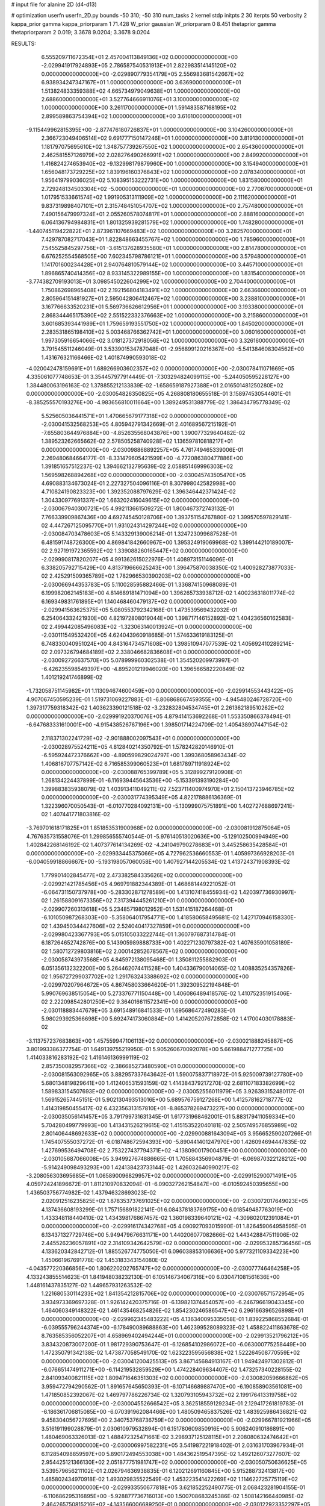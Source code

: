# input file for alanine 2D (d4-d13)

# optimization
userfn       userfn_2D.py
bounds       -50 310; -50 310
num_tasks    2
kernel       stdp
initpts      2 30
iterpts      50
verbosity    2
kappa_prior  gamma
kappa_priorparam 1 71.428
W_prior      gaussian
W_priorparam 0 8.451
thetaprior gamma
thetapriorparam 2 0.019; 3.3678 9.0204; 3.3678 9.0204


RESULTS:
  6.555209711672354E+01  2.457004113849136E+02  0.000000000000000E+00      -2.029941917924893E+05
  2.786587540531913E+01  2.822983514145120E+02  0.000000000000000E+00      -2.029890779354179E+05
  2.556983681542667E+02  6.938934247347167E+01  1.000000000000000E+00       3.636900000000000E+01
  1.513824833359388E+02  4.665734979049638E+01  1.000000000000000E+00       2.688600000000000E+01
  3.527764666911076E+01  3.100000000000000E+02  1.000000000000000E+00       3.261170000000000E+01
  1.591483587168195E+02  2.899589863754394E+02  1.000000000000000E+00       3.616100000000000E+01
 -9.115449962815395E+00 -2.877476180726837E+01  1.000000000000000E+00       3.104260000000000E+01
  2.366723049406514E+02  9.691777150147246E+01  1.000000000000000E+00       3.819130000000000E+01
  1.181797075695610E+02  1.348757739267550E+02  1.000000000000000E+00       2.654360000000000E+01
  2.462581557126979E+02  2.028276490266991E+02  1.000000000000000E+00       2.849920000000000E+01
  1.416824274653940E+02 -9.132998179879960E+00  1.000000000000000E+00       3.154940000000000E+01
  1.656048173729225E+02  1.839196160376843E+02  1.000000000000000E+00       2.078340000000000E+01
  1.956419799036025E+02  5.108395153222731E+00  1.000000000000000E+00       1.831580000000000E+01
  2.729248134503304E+02 -5.000000000000000E+01  1.000000000000000E+00       2.770870000000000E+01
  1.017951533661574E+02  1.991905313111909E+02  1.000000000000000E+00       2.111620000000000E+01
  9.837319898407101E+01  2.315748451054707E+02  1.000000000000000E+00       2.757480000000000E+01
  7.490156479997324E+01  2.055260578074817E+01  1.000000000000000E+00       2.888160000000000E+01
  6.064136794984831E+01  1.801325939281579E+02  1.000000000000000E+00       1.748280000000000E+01
 -1.440745119422822E+01  2.873961107669483E+02  1.000000000000000E+00       3.282570000000000E+01
  7.429787082717043E+01  1.822848663455767E+02  1.000000000000000E+00       1.785960000000000E+01
  7.545525845297756E+01 -3.615137628935580E+01  1.000000000000000E+00       2.814780000000000E+01
  6.676252554568505E+00  7.602345798786121E+01  1.000000000000000E+00       3.579480000000000E+01
  1.141701600234428E+01  2.940764810579144E+02  1.000000000000000E+00       3.445710000000000E+01
  1.896865740414356E+02  8.933145322989155E+00  1.000000000000000E+00       1.831540000000000E+01
 -3.774382709193013E+01  3.098545022604299E+02  1.000000000000000E+00       2.704400000000000E+01
  1.750862698965408E+02  2.192156804183491E+02  1.000000000000000E+00       2.663660000000000E+01
  2.805964151481927E+01  2.595042806412467E+02  1.000000000000000E+00       3.238810000000000E+01
  3.167766633520231E+01  5.569736626612956E+01  1.000000000000000E+00       3.193380000000000E+01
  2.868344465175390E+02  2.551522332376663E+02  1.000000000000000E+00       3.215860000000000E+01
  3.601685393441989E+01  1.759659193551750E+02  1.000000000000000E+00       1.845020000000000E+01
  2.283531865198410E+02  5.003468766362742E+01  1.000000000000000E+00       3.060160000000000E+01
  1.997305916654066E+02  3.018127372918056E+02  1.000000000000000E+00       3.326160000000000E+01       3.791545511246049E-01  3.533901534787048E-01      -2.956899120216367E+00 -5.541384608304562E+00  1.431676321166466E-02  1.401874990593018E-02
 -4.020042478159691E+01  1.689266903602357E+02  0.000000000000000E+00      -2.030078411071669E+05       4.335061077748653E-01  3.354457977914449E-01      -7.303294824099115E+00 -5.244050595228127E+00  1.384480063196163E-02  1.378855212133839E-02
 -1.658659187927388E+01  2.016501481250280E+02  0.000000000000000E+00      -2.030054826350825E+05       4.268808180655518E-01  3.158974530544601E-01      -8.385255570193276E+00 -4.983656810011664E+00  1.389249531388779E-02  1.386434795778349E-02
  5.525605036441571E+01  1.470665679177318E+02  0.000000000000000E+00      -2.030041532568253E+05       4.805942791342669E-01  2.401689567215192E-01      -7.655803644976884E+00 -4.852635568043876E+00  1.390077329640482E-02  1.389523262665662E-02
  2.578505258740928E+02  1.136597810818217E+01  0.000000000000000E+00      -2.030098868892257E+05       4.761749465339006E-01  2.269480684664177E-01      -8.331479605421599E+00 -4.772086380477886E+00  1.391851657512237E-02  1.394662132795639E-02
  2.058851469996303E+02  1.569598268894268E+02  0.000000000000000E+00      -2.030045743505470E+05       4.690883134673024E-01  2.227327504096116E-01       8.307998042582998E+00  4.710824190823323E+00  1.392352088797629E-02  1.396346442371424E-02
  1.304330977691337E+02  1.663202416049615E+02  0.000000000000000E+00      -2.030067940300721E+05       4.992113661509272E-01  1.800467372743132E-01       7.766339909867436E+00  4.692745450128706E+00  1.393751154767880E-02  1.399570597829141E-02
  4.447267125095770E+01  1.931024314297244E+02  0.000000000000000E+00      -2.030084703478603E+05       5.143329139006214E-01  1.324723099687528E-01       6.481591748726300E+00  4.869841842660967E+00  1.395324919069968E-02  1.399144210189007E-02
  2.927191972365592E+02  1.339088260165447E+02  0.000000000000000E+00      -2.029990817820207E+05       4.991362615022976E-01  1.408973151146096E-01       6.338205792715429E+00  4.813719666625243E+00  1.396475870038350E-02  1.400928273877033E-02
  2.425291509365789E+02  1.782966530390203E+02  0.000000000000000E+00      -2.030066944353783E+05       5.110028595882466E-01  1.336874150968089E-01       6.199982062145183E+00  4.814689181471094E+00  1.396265733938712E-02  1.400236318011774E-02
  6.169349831761895E+01  1.140468460479137E+02  0.000000000000000E+00      -2.029941563625375E+05       5.080553792342168E-01  1.473539569432032E-01       6.254064332421930E+00  4.821972808019044E+00  1.398717146152892E-02  1.404236560162583E-02
  2.499442085496083E+02 -1.323063140013924E+01  0.000000000000000E+00      -2.030111549532420E+05       4.624043960918685E-01  1.574633619183125E-01       6.748330040951024E+00  4.843164734571608E+00  1.398510947077539E-02  1.405692410289214E-02
  2.097326794684189E+02  2.338046682836608E+01  0.000000000000000E+00      -2.030092726637570E+05       5.078999960302538E-01  1.354520209973997E-01      -6.426235598549397E+00 -4.895201219946020E+00  1.396566582220849E-02  1.401219241746899E-02
 -1.732058751145982E+01  1.113094674600459E+00  0.000000000000000E+00      -2.029914553443422E+05       4.907067450595239E-01  1.519731069227883E-01      -6.806868667459355E+00 -4.945480246728720E+00  1.397317759318342E-02  1.403623390121518E-02
 -3.232832804534745E+01  2.261362189510262E+02  0.000000000000000E+00      -2.029991920370076E+05       4.879414153692268E-01  1.553350866378494E-01      -6.647683331610001E+00 -4.915438526767196E+00  1.398501714224709E-02  1.405438907447154E-02
  2.118371302241729E+02 -2.901888002097543E+01  0.000000000000000E+00      -2.030028975524211E+05       4.812840214350792E-01  1.578242820146910E-01      -6.595924472376662E+00 -4.890599829024797E+00  1.399368058963434E-02  1.406816707757142E-02
  6.716585399060523E+01  1.681789711918924E+02  0.000000000000000E+00      -2.030088765399789E+05       5.312899279120908E-01  1.268134224437899E-01      -6.116939445643536E+00 -5.153391393190284E+00  1.399883835938079E-02  1.403913411049211E-02
  7.523711400974970E+01  2.150413723946785E+02  0.000000000000000E+00      -2.030031774395349E+05       4.822178886136369E-01  1.322396070050543E-01      -6.010770284092131E+00 -5.130999075751891E+00  1.402727688697241E-02  1.407441771803816E-02
 -3.769701618171825E+01  1.851853531900968E+02  0.000000000000000E+00      -2.030081912875064E+05       4.767635731558076E-01  1.299856555740544E-01      -5.976140513020636E+00 -5.129102500994949E+00  1.402842268146192E-02  1.407377614134269E-02
 -4.241049790278683E+01  3.445258635428584E+01  0.000000000000000E+00      -2.029933445375066E+05       4.727962536660553E-01  1.405997366928203E-01      -6.004059918866667E+00 -5.193198057060058E+00  1.407927144205534E-02  1.413724371908393E-02
  1.779901402845477E+02  2.473382584335626E+02  0.000000000000000E+00      -2.029921421785456E+05       4.969791882344389E-01  1.468681449221052E-01      -6.064731150737978E+00 -5.283302871278589E+00  1.413107418455934E-02  1.420397736930997E-02
  1.261588091673356E+02  7.317394445261210E+01  0.000000000000000E+00      -2.029907260313618E+05       5.234857198012952E-01  1.531415187264468E-01      -6.101050987268303E+00 -5.358064017954771E+00  1.418580658495681E-02  1.427170946158330E-02
  1.439450344427606E+02  2.524040417327859E+01  0.000000000000000E+00      -2.029980423367793E+05       5.015105033222744E-01  1.360797687314784E-01       6.187264652742876E+00  5.143905989888733E+00  1.402271230797382E-02  1.407635901058189E-02
  1.580712729803816E+02  2.000142852678567E+02  0.000000000000000E+00      -2.030058743973568E+05       4.845972138095468E-01  1.350811255882903E-01       6.051356132322200E+00  5.264462074411528E+00  1.404336790014065E-02  1.408835254357826E-02
  1.956727299037702E+02  1.291763243388692E+02  0.000000000000000E+00      -2.029970207964672E+05       4.867458033664620E-01  1.392309522194848E-01       5.990769638515054E+00  5.273376771150448E+00  1.406086489418576E-02  1.410752351915406E-02
  2.222098542801250E+02  9.364016611572341E+00  0.000000000000000E+00      -2.030118883447679E+05       3.691548916841533E-01  1.695686472490283E-01       5.980293925366698E+00  5.692474173060884E+00  1.414205207672858E-02  1.417004030178883E-02
 -3.113757237683863E+00  1.457559947106113E+02  0.000000000000000E+00      -2.030021888245887E+05       3.801993386377754E-01  1.649139755219950E-01       5.905260670092078E+00  5.661988471277725E+00  1.414033816283192E-02  1.416146136999119E-02
  2.857350082957366E+02 -2.386685273480590E+01  0.000000000000000E+00      -2.030081563092965E+05       3.882957337643642E-01  1.590075837718972E-01       5.925009739127780E+00  5.680134819829641E+00  1.412406531593159E-02  1.414384379217270E-02
  2.681107183382699E+02  1.589833154507693E+02  0.000000000000000E+00      -2.030052556011979E+05       3.926393152480117E-01  1.569152657445151E-01       5.902130493513016E+00  5.689576759127268E+00  1.412578162718777E-02  1.414319850455417E-02
  6.432356313157810E+01 -8.865378269473227E+00  0.000000000000000E+00      -2.030035056141457E+05       3.791799731631345E-01  1.617731968462001E-01       5.883179411059334E+00  5.704280499779993E+00  1.413431526219615E-02  1.415153522040181E-02
  2.505749576855989E+02  2.801406448692633E+02  0.000000000000000E+00      -2.029900881643094E+05       3.956652590207266E-01  1.745407555037272E-01      -6.018748672594393E+00 -5.890441401247970E+00  1.426094694447835E-02  1.427699536494708E-02
  2.753227437794371E+02 -4.138090017900451E+00  0.000000000000000E+00      -2.030105687066008E+05       3.949927674886665E-01  1.705884356904879E-01      -6.069870322128212E+00 -5.914249098493293E+00  1.424138423733144E-02  1.426032640990217E-02
 -3.208056303695685E+01  1.065890096829957E+02  0.000000000000000E+00      -2.029915290071491E+05       4.059724241896672E-01  1.811210970832094E-01      -6.090327262154847E+00 -6.010592450395655E+00  1.436503756774982E-02  1.437946328693023E-02
  2.020912516235825E+02  1.878353737691025E+02  0.000000000000000E+00      -2.030072017649023E+05       4.137436608193299E-01  1.757156891822141E-01       6.084378183769175E+00  6.018549487763019E+00  1.433348118440410E-02  1.434398176867457E-02
  1.360198339640121E+02 -4.309802012391084E+01  0.000000000000000E+00      -2.029916174342768E+05       4.090927093015990E-01  1.826459064958595E-01       6.134371327729746E+00  5.949479676631171E+00  1.440206077082666E-02  1.443428847511906E-02
  2.445526236057891E+02  2.314109342642579E+02  0.000000000000000E+00      -2.029953285736456E+05       4.133620342842712E-01  1.885526774775050E-01       6.096038853106636E+00  5.977321109334223E+00  1.450661967691778E-02  1.453183343154080E-02
 -4.043577220366856E+00  1.806220202765747E+02  0.000000000000000E+00      -2.030077746464258E+05       4.133243855514623E-01  1.841948038232130E-01       6.105146734067316E+00  6.030471081561636E+00  1.448161437835127E-02  1.449657931263532E-02
  1.221680530114233E+02  1.841354212815706E+02  0.000000000000000E+00      -2.030076571572954E+05       3.934973369697328E-01  1.926142420375716E-01      -6.139821374454057E+00 -6.246796619043345E+00  1.464060349148322E-02  1.461435468254826E-02
  1.854230246586547E+02  6.296166396526898E+01  0.000000000000000E+00      -2.029962345483222E+05       4.136340095335058E-01  1.839225868552684E-01      -6.039555796244374E+00 -6.178490089688863E+00  1.462399528089323E-02  1.458822411863678E-02
  8.763585356052207E+01  4.658969402494244E+01  0.000000000000000E+00      -2.029913521796212E+05       3.834320873007200E-01  1.981729390753647E-01      -6.126854102986072E+00 -6.063000775258449E+00  1.472350791342138E-02  1.473877058549170E-02
  1.623223595656838E+02  1.522264508770559E+02  0.000000000000000E+00      -2.030041200425513E+05       3.867145684913167E-01  1.949424971302812E-01      -6.076651474911271E+00 -6.114219532859529E+00  1.474228409634407E-02  1.473257340228155E-02
  2.841093400821115E+02  1.809471646351303E+02  0.000000000000000E+00      -2.030082059666862E+05       3.959472794290562E-01  1.891657645650393E-01      -6.107146689887470E+00 -6.190858903561081E+00  1.471850852392067E-02  1.469797786226734E-02
  1.320793105943732E+02  2.199176413319758E+02  0.000000000000000E+00      -2.030004552666542E+05       3.362518559129234E-01  2.129417261819783E-01      -6.186361706815085E+00 -6.070391962084466E+00  1.480509465837526E-02  1.483925986436821E-02
  9.458304056727695E+00  2.340753768736759E+02  0.000000000000000E+00      -2.029966781921966E+05       3.516191199028879E-01  2.030610979532894E-01       6.151780609850916E+00  5.906240910186891E+00  1.480469063326013E-02  1.488472325471661E-02
  3.298937125128115E+01  2.208080632474642E+01  0.000000000000000E+00      -2.030006997582231E+05       3.541987221918402E-01  2.031631703967934E-01       6.112854098859597E+00  5.890172494553038E+00  1.484362519547395E-02  1.492126073277607E-02
  2.954425121366130E+02  2.051877751981747E+02  0.000000000000000E+00      -2.030050750636625E+05       3.539579656211102E-01  2.026794636938835E-01       6.120212691160845E+00  5.915288732413817E+00  1.485802434970918E-02  1.493029835522549E-02
  1.453223541422269E+02  1.114622725775119E+02  0.000000000000000E+00      -2.029933550677818E+05       3.621852252490775E-01  2.068423281904155E-01      -6.110686295316895E+00 -5.928877736716013E+00  1.500708683245386E-02  1.508142166440985E-02
  2.464265750815216E+02 -4.143566006689250E-01  0.000000000000000E+00      -2.030122923352297E+05       3.588017597112600E-01  2.052527934188341E-01      -6.177774657261784E+00 -6.017318778587949E+00  1.499419099905223E-02  1.506252923660806E-02
  1.163361522064668E+02  2.636368351981081E+02  0.000000000000000E+00      -2.029902081318054E+05       3.741072786887172E-01  2.077670379166565E-01      -6.181148807578512E+00 -6.028459140209686E+00  1.522270687279112E-02  1.529710149350335E-02
  7.219457036614293E+01  1.903792019270708E+02  0.000000000000000E+00      -2.030088499344340E+05       3.767842877620968E-01  1.908302715024211E-01      -5.852198638314547E+00 -7.093370968744655E+00  1.610127534235379E-02  1.532770958468027E-02
  2.529000661463739E+02 -3.265011003336766E+01  0.000000000000000E+00      -2.030054774021265E+05       3.687372388978973E-01  1.876177686675518E-01      -5.804950414881600E+00 -7.027569011577052E+00  1.601279567312873E-02  1.527460421203033E-02